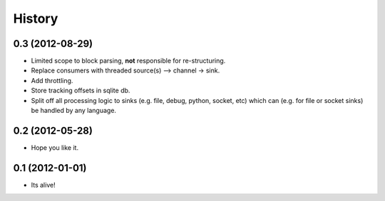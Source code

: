 .. :changelog:

History
-------

0.3 (2012-08-29)
++++++++++++++++++

* Limited scope to block parsing, **not** responsible for re-structuring.
* Replace consumers with threaded source(s) --> channel -> sink.
* Add throttling.
* Store tracking offsets in sqlite db.
* Split off all processing logic to sinks (e.g. file, debug, python, socket,
  etc) which can (e.g. for file or socket sinks) be handled by any language.

0.2 (2012-05-28)
++++++++++++++++++

* Hope you like it.

0.1 (2012-01-01)
++++++++++++++++++

* Its alive!
